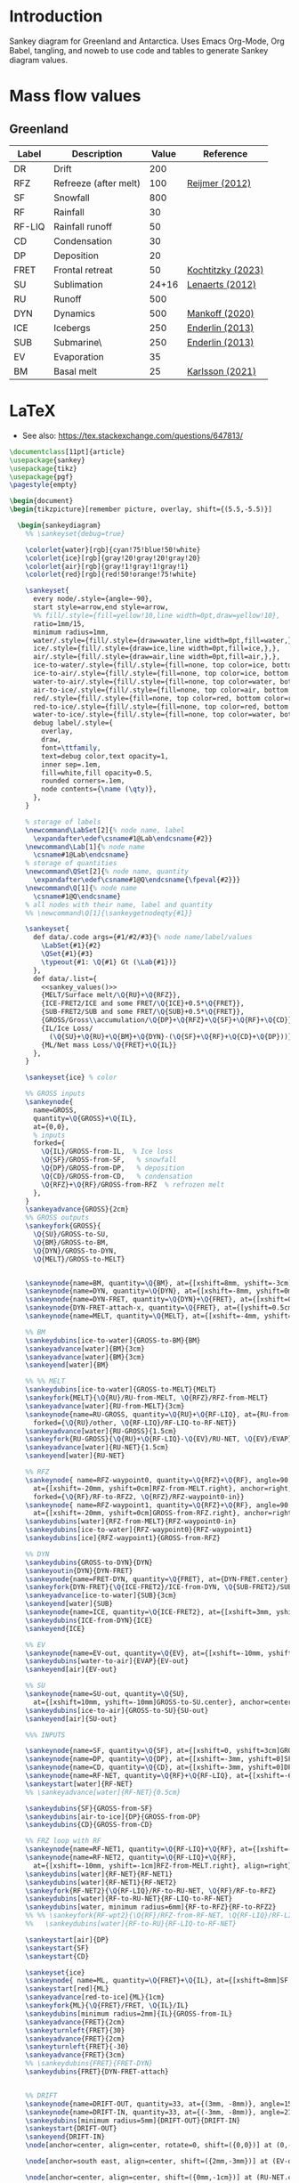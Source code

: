 
* Table of contents                               :toc_2:noexport:
- [[#introduction][Introduction]]
- [[#mass-flow-values][Mass flow values]]
  - [[#greenland][Greenland]]
- [[#latex][LaTeX]]

* Introduction

Sankey diagram for Greenland and Antarctica. Uses Emacs Org-Mode, Org Babel, tangling, and noweb to use code and tables to generate Sankey diagram values.

* Mass flow values
** Greenland

#+NAME: greenland_mass
| Label  | Description           | Value | Reference         |
|--------+-----------------------+-------+-------------------|
| DR     | Drift                 |   200 |                   |
| RFZ    | Refreeze (after melt) |   100 | [[citet:reijmer_2012][Reijmer (2012)]]    |
| SF     | Snowfall              |   800 |                   |
| RF     | Rainfall              |    30 |                   |
| RF-LIQ | Rainfall runoff       |    50 |                   |
| CD     | Condensation          |    30 |                   |
| DP     | Deposition            |    20 |                   |
| FRET   | Frontal retreat       |    50 | [[citet:kochtitzky_2023][Kochtitzky (2023)]] |
| SU     | Sublimation           | 24+16 | [[citet:lenaerts_2012][Lenaerts (2012)]]   |
| RU     | Runoff                |   500 |                   |
| DYN    | Dynamics              |   500 | [[citet:mankoff_2020_solid][Mankoff (2020)]]    |
| ICE    | Icebergs              |   250 | [[citet:enderlin_2013][Enderlin (2013)]]   |
| SUB    | Submarine\\melt       |   250 | [[citet:enderlin_2013][Enderlin (2013)]]   |
| EV     | Evaporation           |    35 |                   |
| BM     | Basal melt            |    25 | [[citet:karlsson_2021][Karlsson (2021)]]   |

#+NAME: sankey_values
#+BEGIN_SRC python :exports none :results output :var tbl=greenland_mass :export t :eval t
for t in tbl:
    print(f"{{{t[0]}/{t[1]}/{t[2]}}},", end='')
    if t != tbl[-1]:
        print("")
#+END_SRC


#+BEGIN_SRC bash :exports results :results verbatim :results none
convert -density 120 -background white -alpha remove -trim greenland.pdf greenland.png
#+END_SRC

[[./greenland.png]]


* LaTeX

+ See also: https://tex.stackexchange.com/questions/647813/

#+BEGIN_SRC latex :tangle greenland.tex
\documentclass[11pt]{article}
\usepackage{sankey}
\usepackage{tikz}
\usepackage{pgf}
\pagestyle{empty}

\begin{document}
\begin{tikzpicture}[remember picture, overlay, shift={(5.5,-5.5)}]

  \begin{sankeydiagram}
    %% \sankeyset{debug=true}
    
    \colorlet{water}[rgb]{cyan!75!blue!50!white}
    \colorlet{ice}[rgb]{gray!20!gray!20!gray!20}
    \colorlet{air}[rgb]{gray!1!gray!1!gray!1}
    \colorlet{red}[rgb]{red!50!orange!75!white}

    \sankeyset{
      every node/.style={angle=-90},
      start style=arrow,end style=arrow,
      %% fill/.style={fill=yellow!10,line width=0pt,draw=yellow!10},
      ratio=1mm/15,
      minimum radius=1mm,
      water/.style={fill/.style={draw=water,line width=0pt,fill=water,},},
      ice/.style={fill/.style={draw=ice,line width=0pt,fill=ice,},},
      air/.style={fill/.style={draw=air,line width=0pt,fill=air,},},
      ice-to-water/.style={fill/.style={fill=none, top color=ice, bottom color=water},},
      ice-to-air/.style={fill/.style={fill=none, top color=ice, bottom color=air},},
      water-to-air/.style={fill/.style={fill=none, top color=water, bottom color=air},},
      air-to-ice/.style={fill/.style={fill=none, top color=air, bottom color=ice},},
      red/.style={fill/.style={fill=none, top color=red, bottom color=red},},
      red-to-ice/.style={fill/.style={fill=none, top color=red, bottom color=ice},},
      water-to-ice/.style={fill/.style={fill=none, top color=water, bottom color=ice},},
      debug label/.style={
        overlay,
        draw,
        font=\ttfamily,
        text=debug color,text opacity=1,
        inner sep=.1em,
        fill=white,fill opacity=0.5,
        rounded corners=.1em,
        node contents={\name (\qty)},
      },
    }

    % storage of labels
    \newcommand\LabSet[2]{% node name, label
      \expandafter\edef\csname#1@Lab\endcsname{#2}}
    \newcommand\Lab[1]{% node name
      \csname#1@Lab\endcsname}
    % storage of quantities
    \newcommand\QSet[2]{% node name, quantity
      \expandafter\edef\csname#1@Q\endcsname{\fpeval{#2}}}
    \newcommand\Q[1]{% node name
      \csname#1@Q\endcsname}
    % all nodes with their name, label and quantity
    %% \newcommand\Q[1]{\sankeygetnodeqty{#1}}
    
    \sankeyset{
      def data/.code args={#1/#2/#3}{% node name/label/values
        \LabSet{#1}{#2}
        \QSet{#1}{#3}
        \typeout{#1: \Q{#1} Gt (\Lab{#1})}
      },
      def data/.list={
        <<sankey_values()>>
        {MELT/Surface melt/\Q{RU}+\Q{RFZ}},
        {ICE-FRET2/ICE and some FRET/\Q{ICE}+0.5*\Q{FRET}},
        {SUB-FRET2/SUB and some FRET/\Q{SUB}+0.5*\Q{FRET}},
        {GROSS/Gross\\accumulation/\Q{DP}+\Q{RFZ}+\Q{SF}+\Q{RF}+\Q{CD}},
        {IL/Ice Loss/
          (\Q{SU}+\Q{RU}+\Q{BM}+\Q{DYN}-(\Q{SF}+\Q{RF}+\Q{CD}+\Q{DP}))},
        {ML/Net mass Loss/\Q{FRET}+\Q{IL}}
      },
    }

    \sankeyset{ice} % color
        
    %% GROSS inputs
    \sankeynode{
      name=GROSS,
      quantity=\Q{GROSS}+\Q{IL},
      at={0,0},
      % inputs
      forked={
        \Q{IL}/GROSS-from-IL,  % Ice loss
        \Q{SF}/GROSS-from-SF,   % snowfall
        \Q{DP}/GROSS-from-DP,   % deposition
        \Q{CD}/GROSS-from-CD,   % condensation
        \Q{RFZ}+\Q{RF}/GROSS-from-RFZ  % refrozen melt
      },
    }
    \sankeyadvance{GROSS}{2cm}
    %% GROSS outputs
    \sankeyfork{GROSS}{
      \Q{SU}/GROSS-to-SU,
      \Q{BM}/GROSS-to-BM,
      \Q{DYN}/GROSS-to-DYN,
      \Q{MELT}/GROSS-to-MELT}

    
    \sankeynode{name=BM, quantity=\Q{BM}, at={[xshift=8mm, yshift=-3cm]GROSS-to-BM.center}, anchor=center}
    \sankeynode{name=DYN, quantity=\Q{DYN}, at={[xshift=-8mm, yshift=0mm]BM.right}, anchor=left}
    \sankeynode{name=DYN-FRET, quantity=\Q{DYN}+\Q{FRET}, at={[xshift=0mm, yshift=-3cm]DYN.center}, anchor=center}
    \sankeynode{DYN-FRET-attach-x, quantity=\Q{FRET}, at={[yshift=0.5cm]DYN-FRET}, anchor=center, forked={\Q{FRET}/DYN-FRET-attach}}
    \sankeynode{name=MELT, quantity=\Q{MELT}, at={[xshift=-4mm, yshift=0mm]DYN.right}, anchor=left}

    %% BM
    \sankeydubins[ice-to-water]{GROSS-to-BM}{BM}
    \sankeyadvance[water]{BM}{3cm}
    \sankeyadvance[water]{BM}{3cm}
    \sankeyend[water]{BM}

    %% %% MELT
    \sankeydubins[ice-to-water]{GROSS-to-MELT}{MELT}
    \sankeyfork{MELT}{\Q{RU}/RU-from-MELT, \Q{RFZ}/RFZ-from-MELT}
    \sankeyadvance[water]{RU-from-MELT}{3cm}
    \sankeynode{name=RU-GROSS, quantity=\Q{RU}+\Q{RF-LIQ}, at={RU-from-MELT.left}, anchor=left,
      forked={\Q{RU}/other, \Q{RF-LIQ}/RF-LIQ-to-RF-NET}}
    \sankeyadvance[water]{RU-GROSS}{1.5cm}
    \sankeyfork{RU-GROSS}{\Q{RU}+\Q{RF-LIQ}-\Q{EV}/RU-NET, \Q{EV}/EVAP}
    \sankeyadvance[water]{RU-NET}{1.5cm}
    \sankeyend[water]{RU-NET}
    
    %% RFZ
    \sankeynode{ name=RFZ-waypoint0, quantity=\Q{RFZ}+\Q{RF}, angle=90,
      at={[xshift=-20mm, yshift=0cm]RFZ-from-MELT.right}, anchor=right,
      forked={\Q{RF}/RF-to-RFZ2, \Q{RFZ}/RFZ-waypoint0-in}}
    \sankeynode{ name=RFZ-waypoint1, quantity=\Q{RFZ}+\Q{RF}, angle=90,
      at={[xshift=-20mm, yshift=0cm]GROSS-from-RFZ.right}, anchor=right}
    \sankeydubins[water]{RFZ-from-MELT}{RFZ-waypoint0-in}
    \sankeydubins[ice-to-water]{RFZ-waypoint0}{RFZ-waypoint1}
    \sankeydubins[ice]{RFZ-waypoint1}{GROSS-from-RFZ}

    %% DYN
    \sankeydubins{GROSS-to-DYN}{DYN}
    \sankeyoutin{DYN}{DYN-FRET}
    \sankeynode{name=FRET-DYN, quantity=\Q{FRET}, at={DYN-FRET.center}, anchor=center}
    \sankeyfork{DYN-FRET}{\Q{ICE-FRET2}/ICE-from-DYN, \Q{SUB-FRET2}/SUB}
    \sankeyadvance[ice-to-water]{SUB}{3cm}
    \sankeyend[water]{SUB}
    \sankeynode{name=ICE, quantity=\Q{ICE-FRET2}, at={[xshift=3mm, yshift=0mm]SUB.left}, anchor=right}
    \sankeydubins{ICE-from-DYN}{ICE}
    \sankeyend{ICE}

    %% EV
    \sankeynode{name=EV-out, quantity=\Q{EV}, at={[xshift=-10mm, yshift=-10mm]EVAP.center}, anchor=center, angle=180}
    \sankeydubins[water-to-air]{EVAP}{EV-out}
    \sankeyend[air]{EV-out}

    %% SU
    \sankeynode{name=SU-out, quantity=\Q{SU},
      at={[xshift=10mm, yshift=-10mm]GROSS-to-SU.center}, anchor=center, angle=0}
    \sankeydubins[ice-to-air]{GROSS-to-SU}{SU-out}
    \sankeyend[air]{SU-out}
    
    %%% INPUTS

    \sankeynode{name=SF, quantity=\Q{SF}, at={[xshift=0, yshift=3cm]GROSS-from-SF.center}, align=center}
    \sankeynode{name=DP, quantity=\Q{DP}, at={[xshift=-3mm, yshift=0]SF.right}, align=left}
    \sankeynode{name=CD, quantity=\Q{CD}, at={[xshift=-3mm, yshift=0]DP.right}, align=left}
    \sankeynode{name=RF-NET, quantity=\Q{RF}+\Q{RF-LIQ}, at={[xshift=-6mm, yshift=0]CD.right}, align=left}
    \sankeystart[water]{RF-NET}
    %% \sankeyadvance[water]{RF-NET}{0.5cm}

    \sankeydubins{SF}{GROSS-from-SF}
    \sankeydubins[air-to-ice]{DP}{GROSS-from-DP}
    \sankeydubins{CD}{GROSS-from-CD}

    %% FRZ loop with RF
    \sankeynode{name=RF-NET1, quantity=\Q{RF-LIQ}+\Q{RF}, at={[xshift=-10mm]GROSS-to-MELT.right}, align=right}
    \sankeynode{name=RF-NET2, quantity=\Q{RF-LIQ}+\Q{RF},
      at={[xshift=-10mm, yshift=-1cm]RFZ-from-MELT.right}, align=right}
    \sankeydubins[water]{RF-NET}{RF-NET1}
    \sankeydubins[water]{RF-NET1}{RF-NET2}
    \sankeyfork{RF-NET2}{\Q{RF-LIQ}/RF-to-RU-NET, \Q{RF}/RF-to-RFZ}
    \sankeydubins[water]{RF-to-RU-NET}{RF-LIQ-to-RF-NET}
    \sankeydubins[water, minimum radius=6mm]{RF-to-RFZ}{RF-to-RFZ2}
    %% %% \sankeyfork{RF-wpt2}{\Q{RF}/RFZ-from-RF-NET, \Q{RF-LIQ}/RF-LIQ-from-RF-NET}
    %%   \sankeydubins[water]{RF-to-RU}{RF-LIQ-to-RF-NET}
    
    \sankeystart[air]{DP}
    \sankeystart{SF}
    \sankeystart{CD}

    \sankeyset{ice}
    \sankeynode{ name=ML, quantity=\Q{FRET}+\Q{IL}, at={[xshift=8mm]SF.left}, anchor=right}
    \sankeystart[red]{ML}
    \sankeyadvance[red-to-ice]{ML}{1cm}
    \sankeyfork{ML}{\Q{FRET}/FRET, \Q{IL}/IL}
    \sankeydubins[minimum radius=2mm]{IL}{GROSS-from-IL}
    \sankeyadvance{FRET}{2cm}
    \sankeyturnleft{FRET}{30}
    \sankeyadvance{FRET}{2cm}
    \sankeyturnleft{FRET}{-30}
    \sankeyadvance{FRET}{3cm}
    %% \sankeydubins{FRET}{FRET-DYN}
    \sankeydubins{FRET}{DYN-FRET-attach}


    %% DRIFT
    \sankeynode{name=DRIFT-OUT, quantity=33, at={(3mm, -8mm)}, angle=150}
    \sankeynode{name=DRIFT-IN, quantity=33, at={(-3mm, -8mm)}, angle=210}
    \sankeydubins[minimum radius=5mm]{DRIFT-OUT}{DRIFT-IN}
    \sankeystart{DRIFT-OUT}
    \sankeyend{DRIFT-IN}
    \node[anchor=center, align=center, rotate=0, shift=({0,0})] at (0,-15mm) {Drifting (\Q{DR})};
    
    \node[anchor=south east, align=center, shift=({2mm,-3mm})] at (EV-out.right) {Evaporation\\(\Q{EV})};

    \node[anchor=center, align=center, shift=({0mm,-1cm})] at (RU-NET.center) {Net Runoff\\(\sankeygetnodeqty{RU-NET})};

    \node[anchor=center, align=center, shift=({0mm,-1cm})] at (SUB.center) {Submarine\\melt (\sankeygetnodeqty{SUB})};

    \node[anchor=center, align=center, shift=({0mm,-1cm})] at (ICE.center) {Calving\\(\sankeygetnodeqty{ICE})};

    \node[anchor=center, align=left, rotate=-90, shift=({1.5cm, -2mm})] at (BM.center) {Basal\\melting (\sankeygetnodeqty{BM})};

    \node[anchor=center, align=center, shift=({0mm,0cm})] at (DYN.center) {Dynamics\\(\sankeygetnodeqty{DYN})};

    %% \node[anchor=center, align=center, shift=({0mm,1cm})] at (RU-from-MELT.center) {Melt runoff\\(\sankeygetnodeqty{RU-from-MELT})};

    \node[anchor=center, align=center, shift=({0mm,-1cm})] at (GROSS-to-MELT.center) {Melting \\(\sankeygetnodeqty{GROSS-to-MELT})};

    \node[anchor=center, align=center, shift=({0.5cm,1.5cm})] at (RFZ-waypoint1.center) {Refreezing\\(\sankeygetnodeqty{GROSS-from-RFZ})};

    \node[anchor=center, align=center, shift=({0cm,-1cm})] at (SU-out.center) {Sublimation\\(\sankeygetnodeqty{SU-out})};

    \node[anchor=center, align=center, shift=({0cm,2.25cm})] at (ML.center) {Mass loss (\sankeygetnodeqty{ML}) = \\SMB \& Dynamics (\sankeygetnodeqty{IL})\\+ Frontal retreat (\sankeygetnodeqty{FRET})};

    \node[anchor=center, align=center, shift=({0cm,0.75cm})] at (SF.center) {Snowfall  (\sankeygetnodeqty{SF})};

    \node[anchor=east, align=center, rotate=-90, shift=({-3mm,0cm})] at (DP.center) {Deposition (\sankeygetnodeqty{DP})};

    \node[anchor=east, align=center, rotate=-90, shift=({-3mm,0cm})] at (CD.center) {Condensation (\sankeygetnodeqty{CD})};

    \node[anchor=east, align=center, rotate=-90, shift=({-3mm,0mm})] at (RF-NET.center) {Net rainfall (\sankeygetnodeqty{RF-NET})};
    
  \end{sankeydiagram}
\end{tikzpicture}
\end{document}
#+END_SRC
